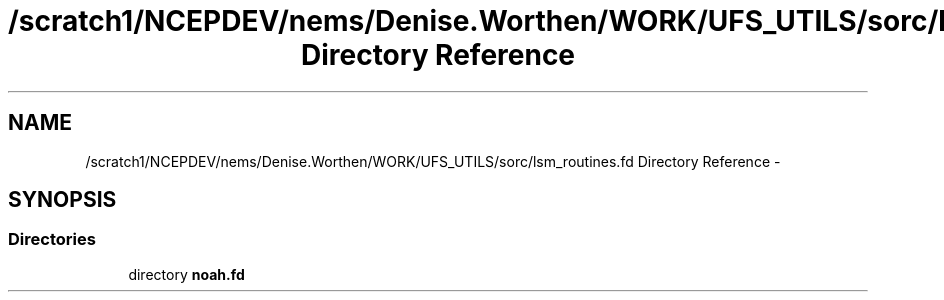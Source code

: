 .TH "/scratch1/NCEPDEV/nems/Denise.Worthen/WORK/UFS_UTILS/sorc/lsm_routines.fd Directory Reference" 3 "Mon Mar 18 2024" "Version 1.13.0" "noah" \" -*- nroff -*-
.ad l
.nh
.SH NAME
/scratch1/NCEPDEV/nems/Denise.Worthen/WORK/UFS_UTILS/sorc/lsm_routines.fd Directory Reference \- 
.SH SYNOPSIS
.br
.PP
.SS "Directories"

.in +1c
.ti -1c
.RI "directory \fBnoah\&.fd\fP"
.br
.in -1c
